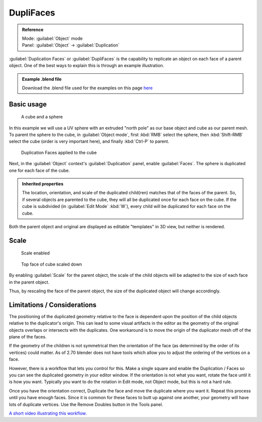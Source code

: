 
DupliFaces
==========


.. admonition:: Reference
   :class: refbox

   | Mode:     :guilabel:`Object` mode
   | Panel:    :guilabel:`Object` → :guilabel:`Duplication`


:guilabel:`Duplication Faces` or :guilabel:`DupliFaces` is the capability to replicate an object on each face of a parent object. One of the best ways to explain this is through an example illustration.


.. admonition:: Example .blend file
   :class: note

   Download the .blend file used for the examples on this page `here <http://wiki.blender.org/index.php/:File:Manual-2.5-Duplifaces-Example01.blend>`__


Basic usage
-----------


.. figure:: /images/Manual-2.5-Dupliface-Example01-1Start.jpg

   A cube and a sphere


In this example we will use a UV sphere with an extruded "north pole" as our base object and
cube as our parent mesh.  To parent the sphere to the cube, in :guilabel:`Object mode`\ ,
first :kbd:`RMB` select the sphere, then :kbd:`Shift-RMB` select the cube
(order is very important here), and finally :kbd:`Ctrl-P` to parent.


.. figure:: /images/Manual-2.5-Dupliface-Example01-2DuplifaceEnabled.jpg

   Duplication Faces applied to the cube


Next, in the :guilabel:`Object` context's :guilabel:`Duplication` panel,
enable :guilabel:`Faces`\ .  The sphere is duplicated one for each face of the cube.


.. admonition:: Inherited properties
   :class: note

   The location, orientation, and scale of the duplicated child(ren) matches that of the faces of the parent.  So, if several objects are parented to the cube, they will all be duplicated once for each face on the cube.  If the cube is subdivided (in :guilabel:`Edit Mode` :kbd:`W`\ ), every child will be duplicated for each face on the cube.


Both the parent object and original are displayed as editable "templates" in 3D view,
but neither is rendered.


Scale
-----


.. figure:: /images/Manual-2.5-Dupliface-Example01-3ScaleEnabled.jpg

   Scale enabled


.. figure:: /images/Manual-2.5-Dupliface-Example01-4ScaleChanged.jpg

   Top face of cube scaled down


By enabling :guilabel:`Scale` for the parent object,
the scale of the child objects will be adapted to the size of each face in the parent object.

Thus, by rescaling the face of the parent object,
the size of the duplicated object will change accordingly.


Limitations / Considerations
----------------------------


The positioning of the duplicated geometry relative to the face is dependent upon the position
of the child objects relative to the duplicator's origin.  This can lead to some visual
artifacts in the editor as the geometry of the original objects overlaps or intersects with
the duplicates.
One workaround is to move the origin of the duplicator mesh off of the plane of the faces.

If the geometry of the children is not symmetrical then the orientation of the face
(as determined by the order of its vertices) could matter.  As of 2.70 blender does not have
tools which allow you to adjust the ordering of the vertices on a face.

However, there is a workflow that lets you control for this.  Make a single square and enable
the Duplication / Faces so you can see the duplicated geometry in your editor window.
If the orientation is not what you want, rotate the face until it is how you want.
Typically you want to do the rotation in Edit mode, not Object mode,
but this is not a hard rule.

Once you have the orientation correct,
Duplicate the face and move the duplicate where you want it.
Repeat this process until you have enough faces.
Since it is common for these faces to butt up against one another,
your geometry will have lots of duplicate vertices.
Use the Remove Doubles button in the Tools panel.

`A short video illustrating this workflow.  <https://www.youtube.com/watch?v=diI8xJ9oo_8|>`__


